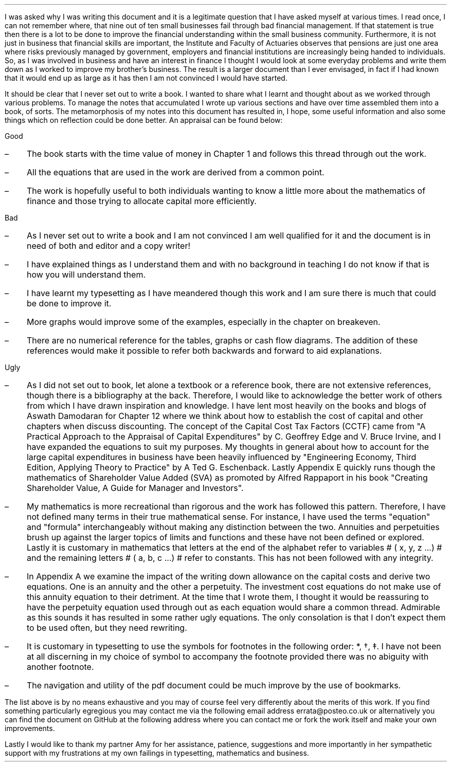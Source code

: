 .
.B1
.\" .B
.sp
.\" .ce
.\" .LG
.\" Note
.\" .LP
.B
This document is still very much a DRAFT. I am continuing to work on it and
some chapters are unfinished and others need improving.
.R
.sp
As a draft there are spelling, grammatical and/or mathematical errors. Where
there are errors I hope that the words are bent and the numbers are straight
but there are no guarantees.
.sp
.B2
.sp 3
I was asked why I was writing this document and it is a legitimate question
that I have asked myself at various times. I read once, I can not remember
where, that nine out of ten small businesses fail through bad financial
management. If that statement is true then there is a lot to be done to improve
the financial understanding within the small business community. Furthermore,
it is not just in business that financial skills are important, the Institute
and Faculty of Actuaries observes that pensions are just one area where risks
previously managed by government, employers and financial institutions are
increasingly being handed to individuals. So, as I was involved in business and
have an interest in finance I thought I would look at some everyday problems
and write them down as I worked to improve my brother's business. The result is
a larger document than I ever envisaged, in fact if I had known that it would
end up as large as it has then I am not convinced I would have started.
.LP
It should be clear that I never set out to write a book. I wanted to share what
I learnt and thought about as we worked through various problems. To manage the
notes that accumulated I wrote up various sections and have over time assembled
them into a book, of sorts. The metamorphosis of my notes into this document
has resulted in, I hope, some useful information and also some things which on
reflection could be done better. An appraisal can be found below: 
.
.LP
Good
.IP \(en 3
The book starts with the time value of money in Chapter 1 and follows this
thread through out the work.
.IP \(en 3
All the equations that are used in the work are derived from a common point.
.IP \(en 3
The work is hopefully useful to both individuals wanting to know a little more
about the mathematics of finance and those trying to allocate capital more
efficiently.
.
.LP
Bad
.IP \(en 3
As I never set out to write a book and I am not convinced I am well qualified
for it and the document is in need of both and editor and a copy writer!
.IP \(en 3
I have explained things as I understand them and with no background in teaching
I do not know if that is how you will understand them.
.IP \(en 3
I have learnt my typesetting as I have meandered though this work and I am sure
there is much that could be done to improve it.
.IP \(en 3
More graphs would improve some of the examples, especially in the chapter on
breakeven.
.IP \(en 3
There are no numerical reference for the tables, graphs or cash flow diagrams.
The addition of these references would make it possible to refer both backwards
and forward to aid explanations.
.
.LP
Ugly
.IP \(en 3
As I did not set out to book, let alone a textbook or a reference book, there
are not extensive references, though there is a bibliography at the back.
Therefore, I would like to acknowledge the better work of others from which I
have drawn inspiration and knowledge. I have lent most heavily on the books and
blogs of Aswath Damodaran for Chapter 12 where we think about how to establish
the cost of capital and other chapters when discuss discounting. The concept of
the Capital Cost Tax Factors (CCTF) came from "A Practical Approach to the
Appraisal of Capital Expenditures" by C. Geoffrey Edge and V. Bruce Irvine,
and I have expanded the equations to suit my purposes. My thoughts in general
about how to account for the large capital expenditures in business have been
heavily influenced by "Engineering Economy, Third Edition, Applying Theory to
Practice" by A Ted G. Eschenback. Lastly Appendix E quickly runs though the
mathematics of Shareholder Value Added (SVA) as promoted by Alfred Rappaport in
his book "Creating Shareholder Value, A Guide for Manager and Investors".
.IP \(en 3
My mathematics is more recreational than rigorous and the work has followed
this pattern. Therefore, I have not defined many terms in their true
mathematical sense. For instance, I have used the terms "equation" and
"formula" interchangeably without making any distinction between the two.
Annuities and perpetuities brush up against the larger topics of limits and
functions and these have not been defined or explored. Lastly it is customary
in mathematics that letters at the end of the alphabet refer to variables # (
x, y, z ...) # and the remaining letters # ( a, b, c ...) # refer to constants.
This has not been followed with any integrity.
.IP \(en 3
In Appendix A we examine the impact of the writing down allowance on the
capital costs and derive two equations. One is an annuity and the other a
perpetuity. The investment cost equations do not make use of this annuity
equation to their detriment. At the time that I wrote them, I thought it would
be reassuring to have the perpetuity equation used through out as each equation
would share a common thread. Admirable as this sounds it has resulted in some
rather ugly equations. The only consolation is that I don't expect them to be
used often, but they need rewriting.
.IP \(en 3
It is customary in typesetting to use the symbols for footnotes in the
following order: *, \(dg, \(dd. I have not been at all discerning in my choice
of symbol to accompany the footnote provided there was no abiguity with another
footnote.
.IP \(en 3
The navigation and utility of the pdf document could be much improve by the use
of bookmarks.
.LP
The list above is by no means exhaustive and you may of course feel very
differently about the merits of this work. If you find something particularly
egregious you may contact me via the following email address
errata@posteo.co.uk or alternatively you can find the document on GitHub at the
following address
.pdfhref W -A , https://github.com/gmonteith/capital-allocation
where you can contact me or fork the work itself and make your own
improvements.
.LP
Lastly I would like to thank my partner Amy for her assistance, patience,
suggestions and more importantly in her sympathetic support with my
frustrations at my own failings in typesetting, mathematics and business.

